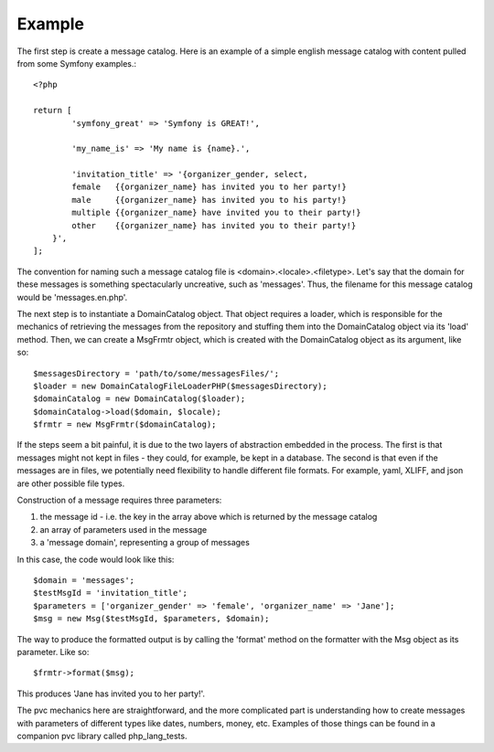 =======
Example
=======

The first step is create a message catalog.  Here is an example of a simple english message catalog with
content pulled from some Symfony examples.::

    <?php

    return [
	    'symfony_great' => 'Symfony is GREAT!',

	    'my_name_is' => 'My name is {name}.',

	    'invitation_title' => '{organizer_gender, select,
            female   {{organizer_name} has invited you to her party!}
            male     {{organizer_name} has invited you to his party!}
            multiple {{organizer_name} have invited you to their party!}
            other    {{organizer_name} has invited you to their party!}
        }',
    ];

The convention for naming such a message catalog file is <domain>.<locale>.<filetype>.  Let's say that the domain for
these messages is something spectacularly uncreative, such as 'messages'.  Thus, the filename for this message catalog
would be 'messages.en.php'.

The next step is to instantiate a DomainCatalog object.  That object requires a loader, which is responsible for the
mechanics of retrieving the messages from the repository and stuffing them into the DomainCatalog object via its
'load' method.  Then, we can create a MsgFrmtr object, which is created with the DomainCatalog object as its
argument, like so::

            $messagesDirectory = 'path/to/some/messagesFiles/';
            $loader = new DomainCatalogFileLoaderPHP($messagesDirectory);
            $domainCatalog = new DomainCatalog($loader);
            $domainCatalog->load($domain, $locale);
            $frmtr = new MsgFrmtr($domainCatalog);

If the steps seem a bit painful, it is due to the two layers of abstraction embedded in the process.  The
first is that messages might not kept in files - they could, for example, be kept in a database. The
second is that even if the messages are in files, we potentially need flexibility to handle different file
formats.  For example, yaml, XLIFF, and json are other possible file types.

Construction of a message requires three parameters:

1. the message id - i.e. the key in the array above which is returned by the message catalog
2. an array of parameters used in the message
3. a 'message domain', representing a group of messages

In this case, the code would look like this::

            $domain = 'messages';
            $testMsgId = 'invitation_title';
            $parameters = ['organizer_gender' => 'female', 'organizer_name' => 'Jane'];
            $msg = new Msg($testMsgId, $parameters, $domain);

The way to produce the formatted output is by calling the 'format' method on the formatter with the Msg object as its
parameter.  Like so::

            $frmtr->format($msg);

This produces 'Jane has invited you to her party!'.

The pvc mechanics here are straightforward, and the more complicated part is understanding how to create
messages with parameters of different types like dates, numbers, money, etc.  Examples of those things can be found
in a companion pvc library called php_lang_tests.